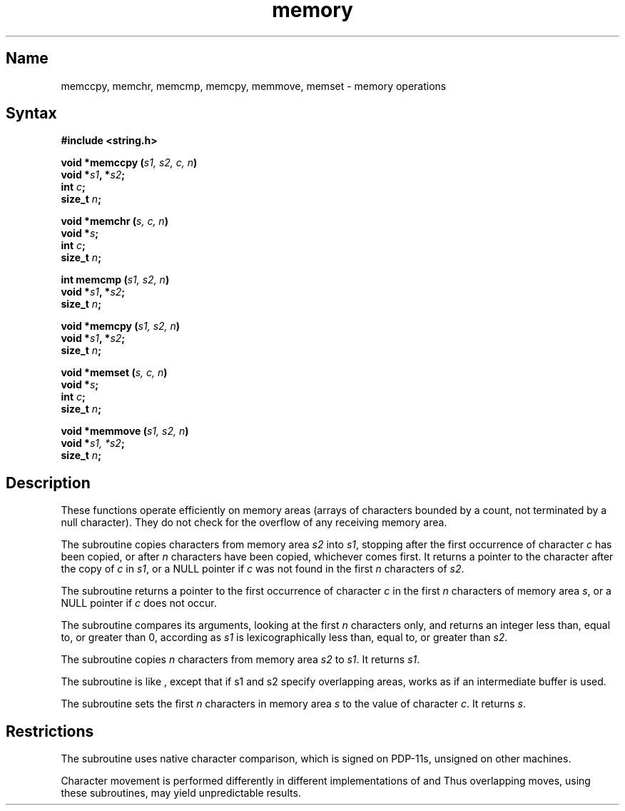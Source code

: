 .\" SCCSID: @(#)memory.3	8.1	9/11/90
.TH memory 3
.SH Name
memccpy, memchr, memcmp, memcpy, memmove, memset \- memory operations
.SH Syntax
.nf
.B #include <string.h> 
.PP
.B void *memccpy (\fIs1, s2, c, n\fP)
.B void *\fIs1\fP, *\fIs2\fP;
.B int \fIc\fP;
.B size_t \fIn\fP;
.PP
.B void *memchr (\fIs, c, n\fP)
.B void *\fIs\fP;
.B int \fIc\fP;
.B size_t \fIn\fP;
.PP
.B int memcmp (\fIs1, s2, n\fP)
.B void *\fIs1\fP, *\fIs2\fP;
.B size_t \fIn\fP; 
.PP
.B void *memcpy (\fIs1, s2, n\fP)
.B void *\fIs1\fP, *\fIs2\fP;
.B size_t \fIn\fP; 
.PP
.B void *memset (\fIs, c, n\fP)
.B void *\fIs\fP;
.B int \fIc\fP;
.B size_t \fIn\fP;
.PP
.B void *memmove (\fIs1, s2, n\fP)
.B void *\fIs1, *s2\fP;
.B size_t \fIn\fP;
.fi
.SH Description
.NXR "memory keyword"
.NXR "memccpy subroutine"
.NXR "memchr subroutine"
.NXR "memcmp subroutine"
.NXR "memcpy subroutine"
.NXR "memmove subroutine"
.NXR "memset subroutine"
.NXR "memory" "operations"
.NXR "memory area" "defined"
These functions operate efficiently on memory areas
(arrays of characters bounded by a count, not 
terminated by a null character).
They do not check for the overflow of any receiving memory area.
.PP
The
.PN memccpy
subroutine
copies characters from memory area
.I s2\^
into
.IR s1 ,
stopping after the first occurrence of character
.I c\^
has been copied, or after
.I n\^
characters have been copied, whichever comes first.
It returns a pointer to the character after
the copy of
.I c\^
in
.IR s1 ,
or a
NULL
pointer if
.I c\^
was not found in the first
.I n\^
characters of
.IR s2 .
.PP
The
.PN memchr
subroutine
returns a pointer to the first
occurrence of character 
.I c\^
in the first
.I n\^
characters of memory area
.IR s ,
or a
NULL
pointer if
.I c\^
does not occur.
.PP
The
.PN memcmp
subroutine compares its arguments, looking at the first
.I n\^
characters only, and returns an integer
less than, equal to, or greater than 0,
according as
.I s1\^
is lexicographically less than, equal to, or
greater than
.IR s2 .
.PP
The
.PN memcpy
subroutine copies
.I n\^
characters from memory area
.I s2\^
to
.IR s1 .
It returns
.IR s1 .
.PP
The
.PN memmove
subroutine is like
.PN memcpy
,
except that if s1 and s2 specify overlapping areas, 
.PN memmove
works as if an intermediate buffer is used. 
.PP
The
.PN memset
subroutine
sets the first
.I n\^
characters in memory area
.I s\^
to the value of character
.IR c .
It returns
.IR s .
.SH Restrictions
.NXR "memccpy subroutine" "restrictions"
The
.PN memcmp
subroutine uses native character comparison, which is signed
on PDP\-11s,
unsigned on other machines.
.PP
Character movement is performed differently in
different implementations of 
.PN memccpy
and
.PN memcpy .
Thus overlapping moves, using these subroutines, 
may yield unpredictable results.
